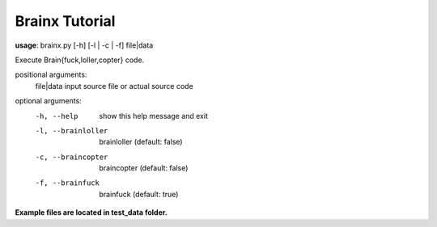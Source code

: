 Brainx Tutorial
****************

**usage**: brainx.py [-h] [-l | -c | -f] file|data

Execute Brain{fuck,loller,copter} code.

positional arguments:
  file|data          input source file or actual source code

optional arguments:
  -h, --help                              show this help message and exit
  -l, --brainloller                       brainloller (default: false)
  -c, --braincopter                       braincopter (default: false)
  -f, --brainfuck                         brainfuck (default: true)

**Example files are located in test_data folder.**
